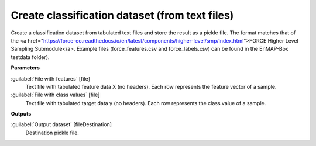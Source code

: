.. _Create classification dataset (from text files):

***********************************************
Create classification dataset (from text files)
***********************************************

Create a classification dataset from tabulated text files and store the result as a pickle file. 
The format matches that of the <a href="https://force-eo.readthedocs.io/en/latest/components/higher-level/smp/index.html">FORCE Higher Level Sampling Submodule</a>.
Example files (force_features.csv and force_labels.csv) can be found in the EnMAP-Box testdata folder).

**Parameters**


:guilabel:`File with features` [file]
    Text file with tabulated feature data X (no headers). Each row represents the feature vector of a sample.


:guilabel:`File with class values` [file]
    Text file with tabulated target data y (no headers). Each row represents the class value of a sample.

**Outputs**


:guilabel:`Output dataset` [fileDestination]
    Destination pickle file.

